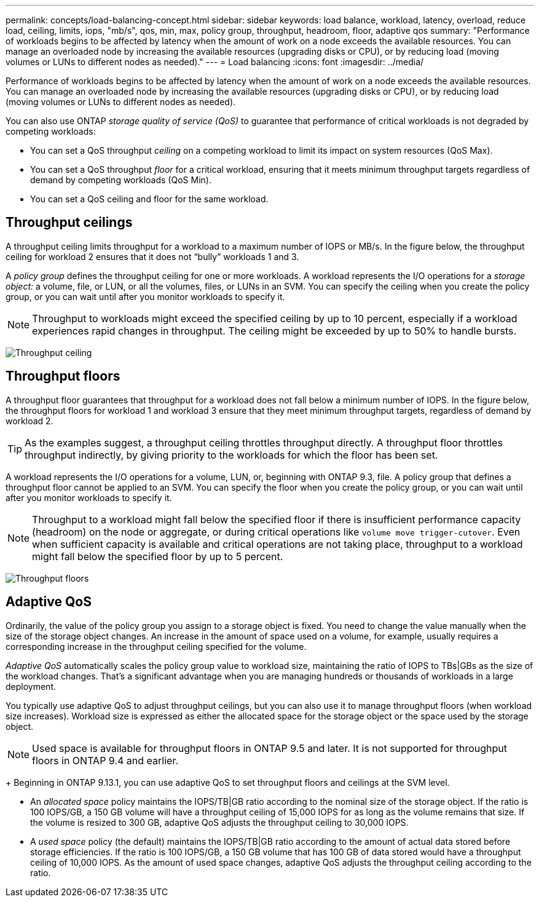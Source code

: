 ---
permalink: concepts/load-balancing-concept.html
sidebar: sidebar
keywords: load balance, workload, latency, overload, reduce load, ceiling, limits, iops, "mb/s", qos, min, max, policy group, throughput, headroom, floor, adaptive qos
summary: "Performance of workloads begins to be affected by latency when the amount of work on a node exceeds the available resources. You can manage an overloaded node by increasing the available resources (upgrading disks or CPU), or by reducing load (moving volumes or LUNs to different nodes as needed)."
---
= Load balancing
:icons: font
:imagesdir: ../media/

[.lead]
Performance of workloads begins to be affected by latency when the amount of work on a node exceeds the available resources. You can manage an overloaded node by increasing the available resources (upgrading disks or CPU), or by reducing load (moving volumes or LUNs to different nodes as needed).

You can also use ONTAP _storage quality of service (QoS)_ to guarantee that performance of critical workloads is not degraded by competing workloads:

* You can set a QoS throughput _ceiling_ on a competing workload to limit its impact on system resources (QoS Max).
* You can set a QoS throughput _floor_ for a critical workload, ensuring that it meets minimum throughput targets regardless of demand by competing workloads (QoS Min).
* You can set a QoS ceiling and floor for the same workload.

== Throughput ceilings

A throughput ceiling limits throughput for a workload to a maximum number of IOPS or MB/s. In the figure below, the throughput ceiling for workload 2 ensures that it does not "`bully`" workloads 1 and 3.

A _policy group_ defines the throughput ceiling for one or more workloads. A workload represents the I/O operations for a _storage object:_ a volume, file, or LUN, or all the volumes, files, or LUNs in an SVM. You can specify the ceiling when you create the policy group, or you can wait until after you monitor workloads to specify it.

[NOTE]
====
Throughput to workloads might exceed the specified ceiling by up to 10 percent, especially if a workload experiences rapid changes in throughput. The ceiling might be exceeded by up to 50% to handle bursts.
====

image:qos-ceiling-concepts.gif[Throughput ceiling]

== Throughput floors

A throughput floor guarantees that throughput for a workload does not fall below a minimum number of IOPS. In the figure below, the throughput floors for workload 1 and workload 3 ensure that they meet minimum throughput targets, regardless of demand by workload 2.

[TIP]
====
As the examples suggest, a throughput ceiling throttles throughput directly. A throughput floor throttles throughput indirectly, by giving priority to the workloads for which the floor has been set.
====

A workload represents the I/O operations for a volume, LUN, or, beginning with ONTAP 9.3, file. A policy group that defines a throughput floor cannot be applied to an SVM. You can specify the floor when you create the policy group, or you can wait until after you monitor workloads to specify it.

[NOTE]
====
Throughput to a workload might fall below the specified floor if there is insufficient performance capacity (headroom) on the node or aggregate, or during critical operations like `volume move trigger-cutover`. Even when sufficient capacity is available and critical operations are not taking place, throughput to a workload might fall below the specified floor by up to 5 percent.
====

image:qos-floor-concepts.gif[Throughput floors]

== Adaptive QoS

Ordinarily, the value of the policy group you assign to a storage object is fixed. You need to change the value manually when the size of the storage object changes. An increase in the amount of space used on a volume, for example, usually requires a corresponding increase in the throughput ceiling specified for the volume.

_Adaptive QoS_ automatically scales the policy group value to workload size, maintaining the ratio of IOPS to TBs|GBs as the size of the workload changes. That's a significant advantage when you are managing hundreds or thousands of workloads in a large deployment.

You typically use adaptive QoS to adjust throughput ceilings, but you can also use it to manage throughput floors (when workload size increases). Workload size is expressed as either the allocated space for the storage object or the space used by the storage object.

[NOTE]
Used space is available for throughput floors in ONTAP 9.5 and later. It is not supported for throughput floors in ONTAP 9.4 and earlier.
+
Beginning in ONTAP 9.13.1, you can use adaptive QoS to set throughput floors and ceilings at the SVM level.


* An _allocated space_ policy maintains the IOPS/TB|GB ratio according to the nominal size of the storage object. If the ratio is 100 IOPS/GB, a 150 GB volume will have a throughput ceiling of 15,000 IOPS for as long as the volume remains that size. If the volume is resized to 300 GB, adaptive QoS adjusts the throughput ceiling to 30,000 IOPS.
* A _used space_ policy (the default) maintains the IOPS/TB|GB ratio according to the amount of actual data stored before storage efficiencies. If the ratio is 100 IOPS/GB, a 150 GB volume that has 100 GB of data stored would have a throughput ceiling of 10,000 IOPS. As the amount of used space changes, adaptive QoS adjusts the throughput ceiling according to the ratio.

// 2023 Nov 09, Jira 1466
// 27 march 2023, ontapdoc-780
// 07 DEC 2021, BURT 1430515
